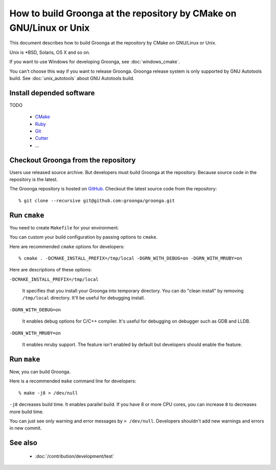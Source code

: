 .. -*- rst -*-

How to build Groonga at the repository by CMake on GNU/Linux or Unix
====================================================================

This document describes how to build Groonga at the repository by
CMake on GNU/Linux or Unix.

Unix is \*BSD, Solaris, OS X and so on.

If you want to use Windows for developing Groonga, see
:doc:`windows_cmake`.

You can't choose this way if you want to release Groonga. Groonga
release system is only supported by GNU Autotools build. See
:doc:`unix_autotools` about GNU Autotools build.

Install depended software
-------------------------

TODO

  * `CMake <http://www.cmake.org/>`_
  * `Ruby <https://www.ruby-lang.org/>`_
  * `Git <https://git-scm.com/>`_
  * `Cutter <http://cutter.sourceforge.net/>`_
  * ...

Checkout Groonga from the repository
------------------------------------

Users use released source archive. But developers must build Groonga
at the repository. Because source code in the repository is the
latest.

The Groonga repository is hosted on `GitHub
<https://github.com/groonga/groonga>`_. Checkout the latest source
code from the repository::

  % git clone --recursive git@github.com:groonga/groonga.git

Run ``cmake``
-------------

You need to create ``Makefile`` for your environment.

You can custom your build configuration by passing options to
``cmake``.

Here are recommended ``cmake`` options for developers::

  % cmake . -DCMAKE_INSTALL_PREFIX=/tmp/local -DGRN_WITH_DEBUG=on -DGRN_WITH_MRUBY=on

Here are descriptions of these options:

``-DCMAKE_INSTALL_PREFIX=/tmp/local``

    It specifies that you install your Groonga into temporary
    directory. You can do "clean install" by removing
    ``/tmp/local`` directory. It'll be useful for debugging install.

``-DGRN_WITH_DEBUG=on``

    It enables debug options for C/C++ compiler. It's useful for
    debugging on debugger such as GDB and LLDB.

``-DGRN_WITH_MRUBY=on``

    It enables mruby support. The feature isn't enabled by default
    but developers should enable the feature.

.. seealso::

  See :doc:`/install/cmake_options` for more details about CMake options.

Run ``make``
------------

Now, you can build Groonga.

Here is a recommended ``make`` command line for developers::

  % make -j8 > /dev/null

``-j8`` decreases build time. It enables parallel build. If you have 8
or more CPU cores, you can increase ``8`` to decreases more build
time.

You can just see only warning and error messages by ``>
/dev/null``. Developers shouldn't add new warnings and errors in new
commit.

See also
--------

  * :doc:`/contribution/development/test`

